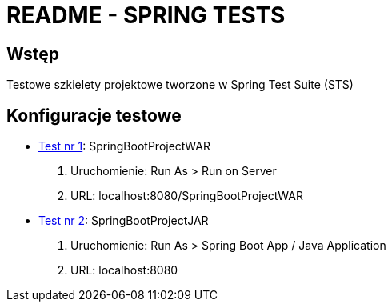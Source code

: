 = README - SPRING TESTS

:githubdir: https://github.com/rafal-perkowski
:projectdir: /SpringTests
:blobmasterdir: /blob/master

## Wstęp

Testowe szkielety projektowe tworzone w Spring Test Suite (STS)

## Konfiguracje testowe

* link:/SpringBootProjectWAR[Test nr 1]: SpringBootProjectWAR

. Uruchomienie: Run As > Run on Server
. URL: localhost:8080/SpringBootProjectWAR

* link:/SpringBootProjectJAR[Test nr 2]: SpringBootProjectJAR

. Uruchomienie: Run As > Spring Boot App / Java Application
. URL: localhost:8080



